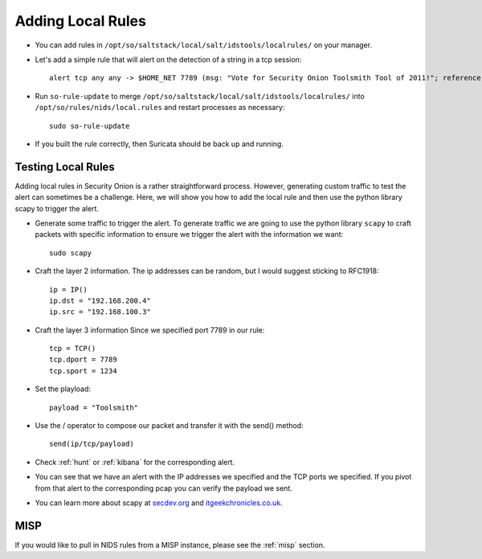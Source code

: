 .. _local-rules:

Adding Local Rules
==================

-  You can add rules in ``/opt/so/saltstack/local/salt/idstools/localrules/`` on your manager.
   
-  Let's add a simple rule that will alert on the detection of a string in a tcp session:

   ::

       alert tcp any any -> $HOME_NET 7789 (msg: "Vote for Security Onion Toolsmith Tool of 2011!"; reference: url,http://holisticinfosec.blogspot.com/2011/12/choose-2011-toolsmith-tool-of-year.html; content: "toolsmith"; flow:to_server; nocase; sid:9000547; rev:1)     

-  Run ``so-rule-update`` to merge ``/opt/so/saltstack/local/salt/idstools/localrules/`` into ``/opt/so/rules/nids/local.rules`` and restart processes as necessary:

   ::

       sudo so-rule-update

-  If you built the rule correctly, then Suricata should be back up and running.
   
Testing Local Rules
-------------------

Adding local rules in Security Onion is a rather straightforward process. However, generating custom traffic to test the alert can sometimes be a challenge. Here, we will show you how to add the local rule and then use the python library scapy to trigger the alert.

-  Generate some traffic to trigger the alert. To generate traffic we are going to use the python library ``scapy`` to craft packets with specific information to ensure we trigger the alert with the information we want:

   ::

       sudo scapy

-  Craft the layer 2 information.  The ip addresses can be random, but I would suggest sticking to RFC1918:

   ::
      
       ip = IP()
       ip.dst = "192.168.200.4"
       ip.src = "192.168.100.3"

- Craft the layer 3 information  Since we specified port 7789 in our rule:

  ::
   
       tcp = TCP()
       tcp.dport = 7789
       tcp.sport = 1234

- Set the playload:

  ::
   
       payload = "Toolsmith"

- Use the / operator to compose our packet and transfer it with the send() method:

  ::
   
       send(ip/tcp/payload)

-  Check :ref:`hunt` or :ref:`kibana` for the corresponding alert.

-  You can see that we have an alert with the IP addresses we specified and the TCP ports we specified. If you pivot from that alert to the corresponding pcap you can verify the payload we sent.

-  You can learn more about scapy at  `secdev.org <http://www.secdev.org/projects/scapy/>`__ and `itgeekchronicles.co.uk <http://itgeekchronicles.co.uk/2012/05/31/scapy-guide-the-release/>`__.

MISP
----

If you would like to pull in NIDS rules from a MISP instance, please see the :ref:`misp` section.
